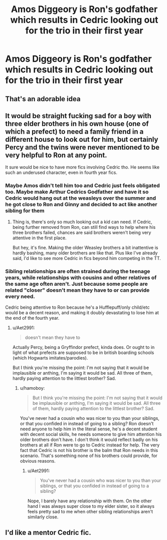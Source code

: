 #+TITLE: Amos Diggeory is Ron's godfather which results in Cedric looking out for the trio in their first year

* Amos Diggeory is Ron's godfather which results in Cedric looking out for the trio in their first year
:PROPERTIES:
:Author: Bleepbloopbotz2
:Score: 63
:DateUnix: 1564221738.0
:DateShort: 2019-Jul-27
:FlairText: What's That Fic?
:END:

** That's an adorable idea
:PROPERTIES:
:Author: LiriStorm
:Score: 14
:DateUnix: 1564243807.0
:DateShort: 2019-Jul-27
:END:


** It would be straight fucking sad for a boy with three elder brothers in his own house (one of which a prefect) to need a family friend in a different house to look out for him, but certainly Percy and the twins were never mentioned to be very helpful to Ron at any point.

It sure would be nice to have more fics involving Cedric tho. He seems like such an underused character, even in fourth year fics.
:PROPERTIES:
:Author: Aet2991
:Score: 21
:DateUnix: 1564257508.0
:DateShort: 2019-Jul-28
:END:

*** Maybe Amos didn't tell him too and Cedric just feels obligated too. Maybe make Arthur Cedrics Godfather and have it so Cedric would hang out at the weasleys over the summer and he got close to Ron and Ginny and decided to act like another sibling for them
:PROPERTIES:
:Author: flingerdinger
:Score: 11
:DateUnix: 1564258232.0
:DateShort: 2019-Jul-28
:END:

**** Thing is, there's only so much looking out a kid can need. If Cedric, being further removed from Ron, can still find ways to help where his three brothers failed, chances are said brothers weren't being very attentive in the first place.

But hey, it's fine. Making the older Weasley brothers a bit inattentive is hardly bashing, many older brothers are like that. Plus like I've already said, I'd like to see more Cedric in fics beyond him competing in the TT.
:PROPERTIES:
:Author: Aet2991
:Score: 7
:DateUnix: 1564258482.0
:DateShort: 2019-Jul-28
:END:


*** Sibling relationships are often strained during the teenage years, while relationships with cousins and other relatives of the same age often aren't. Just because some people are related "closer" doesn't mean they have to or can provide every need.

Cedric being attentive to Ron because he's a Hufflepuff/only child/etc would be a decent reason, and making it doubly devastating to lose him at the end of the fourth year.
:PROPERTIES:
:Author: hamoboy
:Score: 8
:DateUnix: 1564259410.0
:DateShort: 2019-Jul-28
:END:

**** u/Aet2991:
#+begin_quote
  doesn't mean they have to
#+end_quote

Actually Percy, being a Gryffindor prefect, kinda does. Or ought to in light of what prefects are supposed to be in british boarding schools (which Hogwarts imitates/parodies).

But I think you're missing the point: I'm not saying that it would be implausible or anthing, I'm saying it would be sad. All three of them, hardly paying attention to the littlest brother? Sad.
:PROPERTIES:
:Author: Aet2991
:Score: 2
:DateUnix: 1564260137.0
:DateShort: 2019-Jul-28
:END:

***** u/hamoboy:
#+begin_quote
  But I think you're missing the point: I'm not saying that it would be implausible or anthing, I'm saying it would be sad. All three of them, hardly paying attention to the littlest brother? Sad.
#+end_quote

You've never had a cousin who was nicer to you than your siblings, or that you confided in instead of going to a sibling? Ron doesn't need anyone to help him in the literal sense, he's a decent student with decent social skills, he needs someone to give him attention his older brothers don't have. I don't think it would reflect badly on his brothers at all if Ron were to go to Cedric instead for help. The very fact that Cedric is not his brother is the balm that Ron needs in this scenario. That's something none of his brothers could provide, for obvious reasons.
:PROPERTIES:
:Author: hamoboy
:Score: 5
:DateUnix: 1564260683.0
:DateShort: 2019-Jul-28
:END:

****** u/Aet2991:
#+begin_quote
  You've never had a cousin who was nicer to you than your siblings, or that you confided in instead of going to a sibling?
#+end_quote

Nope, I barely have any relationship with them. On the other hand I was always super close to my elder sister, so it always feels pretty sad to me when other sibling relationships aren't similarly close.
:PROPERTIES:
:Author: Aet2991
:Score: 1
:DateUnix: 1564261160.0
:DateShort: 2019-Jul-28
:END:


** I'd like a mentor Cedric fic.
:PROPERTIES:
:Score: 4
:DateUnix: 1564260561.0
:DateShort: 2019-Jul-28
:END:
